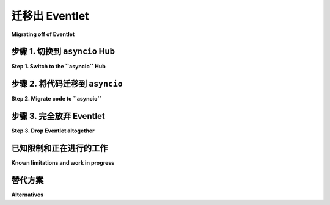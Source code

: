 .. _migration-guide:

迁移出 Eventlet
=========================

**Migrating off of Eventlet**

.. tab:: 中文

    Eventlet 有两个主要的使用场景：

    1. 作为一个必需的网络框架，类似于使用 ``asyncio``、 ``trio`` 或者旧的框架如 ``Twisted`` 和 ``tornado``。

    2. 作为一个可选的、可插拔的后端，允许透明地将阻塞 API 替换为事件循环，而无需更改任何代码。
    这就是 Celery 和 Gunicorn 使用 eventlet 的方式。

    假装看起来像一个阻塞 API，但实际上在底层使用事件循环，需要精确地模拟一个不断变化和不断扩展的 API 足迹，这对于一个志愿者驱动的开源项目来说是根本无法持续的。
    这就是为什么 Eventlet 不鼓励新用户使用的原因。

    **本文件的大部分内容将集中在第一个使用场景：将 Eventlet 作为唯一的网络框架。**
    对于这个使用场景，我们建议迁移到 Python 的 ``asyncio``，并且我们正在提供一些基础设施来使这一过程变得更加容易，并允许进行 *渐进式* 迁移。

    对于第二个使用场景，我们认为这是一个根本无法持续的做法，并鼓励上游框架找到不同的解决方案。

.. tab:: 英文

    There are two main use cases for Eventlet:

    1. As a required networking framework, much like one would use ``asyncio``,
    ``trio``, or older frameworks like ``Twisted`` and ``tornado``.

    2. As an optional, pluggable backend that allows swapping out blocking APIs
    for an event loop, transparently, without changing any code.
    This is how Celery and Gunicorn use eventlet.

    Pretending to look like a blocking API while actually using an event loop
    underneath requires exact emulation of an ever-changing and ever-increasing
    API footprint, which is fundamentally unsustainable for a volunteer-driven
    open source project.
    This is why Eventlet is discouraging new users.

    **Most of this document will focus on the first use case: Eventlet as the sole
    networking framework.**
    For this use case, we recommend migrating to Python's ``asyncio``, and we are
    providing infrastructure that will make this much easier, and allow for
    *gradual* migration.

    For the second use case, we believe this is a fundamentally unsustainable
    approach and encourage the upstream frameworks to come up with different
    solutions.

步骤 1. 切换到 ``asyncio`` Hub
-------------------------------------

**Step 1. Switch to the ``asyncio`` Hub**

.. tab:: 中文

    Eventlet 有不同的可插拔网络事件循环。
    通过将事件循环切换为使用 ``asyncio``，你可以在同一个线程和同一个进程中运行 ``asyncio`` 和 Eventlet 代码。

    为此，在启动 Eventlet 程序之前，将 ``EVENTLET_HUB`` 环境变量设置为 ``asyncio``。
    例如，如果你通过 shell 脚本启动程序，可以执行 ``export EVENTLET_HUB=asyncio``。

    或者，你可以显式地在启动时指定 ``asyncio`` hub，在猴子补丁或者任何其他设置工作之前进行设置::

        import eventlet.hubs
        eventlet.hubs.use_hub("eventlet.hubs.asyncio")

.. tab:: 英文

    Eventlet has different pluggable networking event loops.
    By switching the event loop to use ``asyncio``, you enable running ``asyncio``
    and Eventlet code in the same thread in the same process.

    To do so, set the ``EVENTLET_HUB`` environment variable to ``asyncio`` before
    starting your Eventlet program.
    For example, if you start your program with a shell script, you can do
    ``export EVENTLET_HUB=asyncio``.

    Alternatively, you can explicitly specify the ``asyncio`` hub at startup,
    before monkey patching or any other setup work::

        import eventlet.hubs
        eventlet.hubs.use_hub("eventlet.hubs.asyncio")

步骤 2. 将代码迁移到 ``asyncio``
-----------------------------------

**Step 2. Migrate code to ``asyncio``**

.. tab:: 中文

    现在你已经在 ``asyncio`` 上运行 Eventlet 了，你可以使用一些新的 API 来从 Eventlet 代码调用 ``asyncio``，反之亦然。

    要从 Eventlet 代码调用 ``asyncio`` 代码，你可以将协程（或任何可以 ``await`` 的东西）包装成一个 Eventlet 的 ``GreenThread``。
    例如，如果你想从 Eventlet 发起一个 HTTP 请求，你可以使用基于 ``asyncio`` 的 ``aiohttp`` 库::

        import aiohttp
        from eventlet.asyncio import spawn_for_awaitable

        async def request():
            async with aiohttp.ClientSession() as session:
                url = "https://example.com"
                async with session.get(url) as response:
                    html = await response.text()
                    return html


        # 这将创建一个协程；通常你会 ``await`` 它：
        coro = request()

        # 你可以用 Eventlet GreenThread 包装这个协程，类似于
        # ``eventlet.spawn()``：
        gthread = spawn_for_awaitable(request())

        # 然后获取它的结果，即 https://example.com 的内容：
        result = gthread.wait()

    在另一个方向，任何 ``eventlet.greenthread.GreenThread`` 都可以在 ``async`` 函数中被 ``await``。
    换句话说，``async`` 函数可以调用 Eventlet 代码::

        def blocking_eventlet_api():
            eventlet.sleep(1)
            # 做一些其他伪阻塞的工作
            # ...
            return 12

        async def my_async_func():
            gthread = eventlet.spawn(blocking_eventlet_api)
            # 在正常的 Eventlet 代码中我们会调用 gthread.wait()，但是由于这是一个
            # async 函数，我们需要改为 await：
            result = await gthread
            # 结果现在是 12
            # ...

    ``asyncio.Future`` 的取消和 ``eventlet.GreenThread`` 的终止应当在两者之间传播。

    通过这两个 API（以后会有更多），你可以逐步将应用程序或库的部分迁移到 ``asyncio``。
    例如，像 ``urlopen()`` 或 ``requests.get()`` 这样的阻塞 API 调用可以替换为对 ``aiohttp`` 的调用。

    根据你的 Eventlet 使用情况，在迁移过程中，你可能需要废弃与 Eventlet 相关的 CLI 选项，建议读者查看： :ref:`manage-your-deprecations`。

    `awesome-asyncio <https://github.com/timofurrer/awesome-asyncio>`_ github 仓库提供了一个精心挑选的 Python asyncio 框架、库、软件和资源的列表。不要犹豫，去看看它。你可能会找到一些与 asyncio 兼容的候选库，帮助你替换一些实际的底层库。

.. tab:: 英文

    Now that you're running Eventlet on top of ``asyncio``, you can use some new
    APIs to call from Eventlet code into ``asyncio``, and vice-versa.

    To call ``asyncio`` code from Eventlet code, you can wrap a coroutine (or
    anything you can ``await``) into an Eventlet ``GreenThread``.
    For example, if you want to make a HTTP request from Eventlet, you can use
    the ``asyncio``-based ``aiohttp`` library::

        import aiohttp
        from eventlet.asyncio import spawn_for_awaitable

        async def request():
            async with aiohttp.ClientSession() as session:
                url = "https://example.com"
                async with session.get(url) as response:
                    html = await response.text()
                    return html


        # This makes a coroutine; typically you'd ``await`` it:
        coro = request()

        # You can wrap this coroutine with an Eventlet GreenThread, similar to
        # ``evenlet.spawn()``:
        gthread = spawn_for_awaitable(request())

        # And then get its result, the body of https://example.com:
        result = gthread.wait()

    In the other direction, any ``eventlet.greenthread.GreenThread`` can be
    ``await``-ed in ``async`` functions.
    In other words ``async`` functions can call into Eventlet code::

        def blocking_eventlet_api():
            eventlet.sleep(1)
            # do some other pseudo-blocking work
            # ...
            return 12

        async def my_async_func():
            gthread = eventlet.spawn(blocking_eventlet_api)
            # In normal Eventlet code we'd call gthread.wait(), but since this is an
            # async function we'll want to await instead:
            result = await gthread
            # result is now 12
            # ...

    Cancellation of ``asyncio.Future`` and killing of ``eventlet.GreenThread``
    should propagate between the two.

    Using these two APIs, with more to come, you can gradually migrate portions of
    your application or library to ``asyncio``.
    Calls to blocking APIs like ``urlopen()`` or ``requests.get()`` can get
    replaced with calls to ``aiohttp``, for example.

    Depending on your Eventlet usage, during your migration, you may have to
    deprecate CLI options that are related to Eventlet, we invite the reader
    to take a look to :ref:`manage-your-deprecations`.

    The `awesome-asyncio <https://github.com/timofurrer/awesome-asyncio>`_ github
    repository propose a curated list of awesome Python asyncio frameworks,
    libraries, software and resources. Do not hesitate to take a look at it.
    You may find candidates compatible with asyncio that can allow you to replace
    some of your actual underlying libraries.

步骤 3. 完全放弃 Eventlet
--------------------------------

**Step 3. Drop Eventlet altogether**

.. tab:: 中文

    最终，您将完全不再依赖 Eventlet：您的所有代码都将基于 ``asyncio``。
    此时，您可以删除 Eventlet 并切换到直接运行 ``asyncio`` 循环。

.. tab:: 英文

    Eventually you won't be relying on Eventlet at all: all your code will be
    ``asyncio``-based.
    At this point you can drop Eventlet and switch to running the ``asyncio``
    loop directly.

已知限制和正在进行的工作
--------------------------------------

**Known limitations and work in progress**

.. tab:: 中文

    一般来说，``async`` 函数和 Eventlet 绿色线程是两个独立的世界，它们恰好可以互相调用。

    在 ``async`` 函数中：

    * Eventlet 的线程局部变量可能无法正常工作。
    * ``eventlet.greenthread.getcurrent()`` 不会返回你预期的结果。
    * 如果直接使用，``eventlet`` 的锁和队列将无法正常工作。
    * Eventlet 不支持多个读取器，因此使用 ``eventlet.debug.hub_prevent_multiple_readers`` 也不会有效。

    在 Eventlet 绿色线程中：

    * 如果直接使用，``asyncio`` 的锁将无法正常工作。

    我们预计随着对迁移和集成的进一步了解，我们会逐步增加更多的迁移和集成 API，包括常见的习惯用法和迁移需求。
    你可以在 `GitHub 问题 <https://github.com/eventlet/eventlet/issues/868>`_ 中跟踪进展，如果遇到问题，也可以提交新的问题。

.. tab:: 英文

    In general, ``async`` functions and Eventlet green threads are two separate
    universes that just happen to be able to call each other.

    In ``async`` functions:

    * Eventlet thread locals probably won't work correctly.
    * ``evenlet.greenthread.getcurrent()`` won't give the result you expect.
    * ``eventlet`` locks and queues won't work if used directly.
    * Eventlet multiple readers are not supported, and so using
    ``eventtlet.debug.hub_prevent_multiple_readers`` neither.

    In Eventlet greenlets:

    * ``asyncio`` locks won't work if used directly.

    We expect to add more migration and integration APIs over time as we learn
    more about what works, common idioms, and requirements for migration.
    You can track progress in the
    `GitHub issue <https://github.com/eventlet/eventlet/issues/868>`_, and file
    new issues if you have problems.

替代方案
------------

**Alternatives**

.. tab:: 中文

    如果你真的想继续使用 Eventlet 的伪阻塞方法，可以使用 `gevent <https://www.gevent.org/>`_。
    但请记住，使 Eventlet 维护在长期内不可持续的相同技术问题也适用于 Gevent。

.. tab:: 英文

    If you really want to continue with Eventlet's pretend-to-be-blocking
    approach, you can use `gevent <https://www.gevent.org/>`_.
    But keep in mind that the same technical issues that make Eventlet maintenance
    unsustainable over the long term also apply to Gevent.
